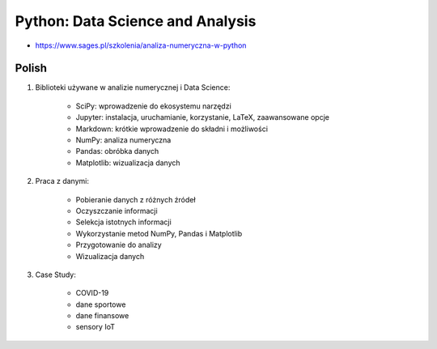 Python: Data Science and Analysis
=================================
* https://www.sages.pl/szkolenia/analiza-numeryczna-w-python


Polish
------
1. Biblioteki używane w analizie numerycznej i Data Science:

    * SciPy: wprowadzenie do ekosystemu narzędzi
    * Jupyter: instalacja, uruchamianie, korzystanie, LaTeX, zaawansowane opcje
    * Markdown: krótkie wprowadzenie do składni i możliwości
    * NumPy: analiza numeryczna
    * Pandas: obróbka danych
    * Matplotlib: wizualizacja danych

2. Praca z danymi:

    * Pobieranie danych z różnych źródeł
    * Oczyszczanie informacji
    * Selekcja istotnych informacji
    * Wykorzystanie metod NumPy, Pandas i Matplotlib
    * Przygotowanie do analizy
    * Wizualizacja danych

3. Case Study:

    * COVID-19
    * dane sportowe
    * dane finansowe
    * sensory IoT
